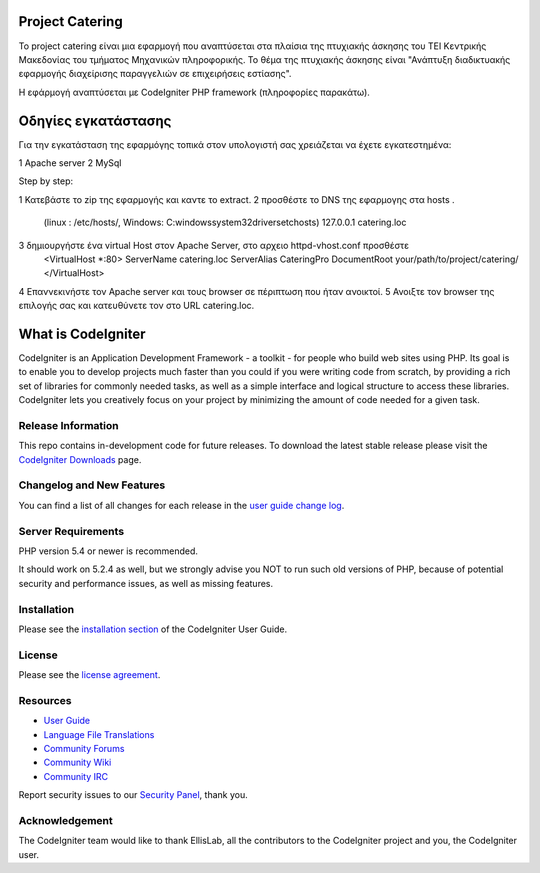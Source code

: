 ################
Project Catering 
################

Το project catering είναι μια εφαρμογή που αναπτύσεται στα πλαίσια της
πτυχιακής άσκησης του ΤΕΙ Κεντρικής Μακεδονίας του τμήματος Μηχανικών 
πληροφορικής. Το θέμα της πτυχιακής άσκησης είναι "Ανάπτυξη διαδικτυακής
εφαρμογής διαχείρισης παραγγελιών σε επιχειρήσεις εστίασης".

Η εφάρμογή αναπτύσεται με CodeIgniter PHP framework (πληροφορίες παρακάτω).

####################
Οδηγίες εγκατάστασης
####################

Για την εγκατάσταση της εφαρμόγης τοπικά στον υπολογιστή σας χρειάζεται να 
έχετε εγκατεστημένα:

1	Apache server
2	MySql

Step by step:

1	Κατεβάστε το zip της εφαρμογής και καντε το extract.
2	προσθέστε το DNS της εφαρμογης στα hosts .
	(linux : /etc/hosts/, Windows: C:\windows\system32\drivers\etc\hosts)
	127.0.0.1		catering.loc
3	δημιουργήστε ένα virtual Host στον Apache Server, στο αρχειο httpd-vhost.conf προσθέστε
	<VirtualHost *:80>
	ServerName catering.loc
	ServerAlias CateringPro
	DocumentRoot your/path/to/project/catering/
	</VirtualHost>
4	Επαννεκινήστε τον Αpache server και τους browser σε πέριπτωση που ήταν ανοικτοί.
5	Ανοιξτε τον browser της επιλογής σας και κατευθύνετε τον στο URL catering.loc.

###################
What is CodeIgniter
###################

CodeIgniter is an Application Development Framework - a toolkit - for people
who build web sites using PHP. Its goal is to enable you to develop projects
much faster than you could if you were writing code from scratch, by providing
a rich set of libraries for commonly needed tasks, as well as a simple
interface and logical structure to access these libraries. CodeIgniter lets
you creatively focus on your project by minimizing the amount of code needed
for a given task.

*******************
Release Information
*******************

This repo contains in-development code for future releases. To download the
latest stable release please visit the `CodeIgniter Downloads
<http://www.codeigniter.com/download>`_ page.

**************************
Changelog and New Features
**************************

You can find a list of all changes for each release in the `user
guide change log <https://github.com/bcit-ci/CodeIgniter/blob/develop/user_guide_src/source/changelog.rst>`_.

*******************
Server Requirements
*******************

PHP version 5.4 or newer is recommended.

It should work on 5.2.4 as well, but we strongly advise you NOT to run
such old versions of PHP, because of potential security and performance
issues, as well as missing features.

************
Installation
************

Please see the `installation section <http://www.codeigniter.com/user_guide/installation/index.html>`_
of the CodeIgniter User Guide.

*******
License
*******

Please see the `license
agreement <https://github.com/bcit-ci/CodeIgniter/blob/develop/user_guide_src/source/license.rst>`_.

*********
Resources
*********

-  `User Guide <http://www.codeigniter.com/docs>`_
-  `Language File Translations <https://github.com/bcit-ci/codeigniter3-translations>`_
-  `Community Forums <http://forum.codeigniter.com/>`_
-  `Community Wiki <https://github.com/bcit-ci/CodeIgniter/wiki>`_
-  `Community IRC <http://www.codeigniter.com/irc>`_

Report security issues to our `Security Panel <mailto:security@codeigniter.com>`_, thank you.

***************
Acknowledgement
***************

The CodeIgniter team would like to thank EllisLab, all the
contributors to the CodeIgniter project and you, the CodeIgniter user.